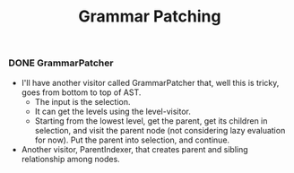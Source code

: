 #+TITLE: Grammar Patching

*** DONE GrammarPatcher
    CLOSED: [2017-03-24 Fri 17:56]
- I'll have another visitor called GrammarPatcher that, well this is
  tricky, goes from bottom to top of AST.
  - The input is the selection.
  - It can get the levels using the level-visitor.
  - Starting from the lowest level, get the parent, get its children
    in selection, and visit the parent node (not considering lazy
    evaluation for now). Put the parent into selection, and continue.

- Another visitor, ParentIndexer, that creates parent and sibling relationship among nodes.

